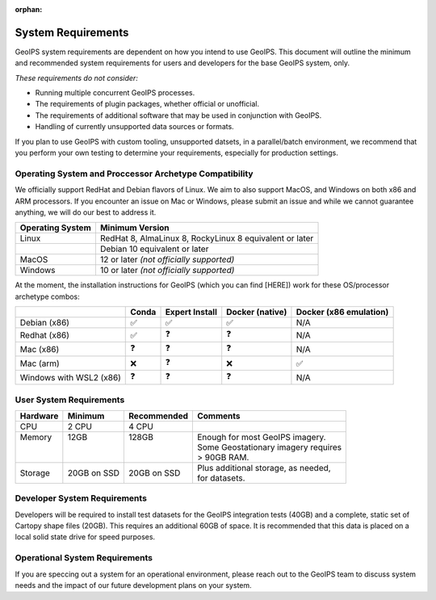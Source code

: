:orphan:

.. dropdown:: Distribution Statement

 | # # # This source code is protected under the license referenced at
 | # # # https://github.com/NRLMMD-GEOIPS.

System Requirements
===================

GeoIPS system requirements are dependent on how you intend to use
GeoIPS. This document will outline the minimum and recommended system
requirements for users and developers for the base GeoIPS system, only.

*These requirements do not consider:*

- Running multiple concurrent GeoIPS processes.
- The requirements of plugin packages, whether official or unofficial.
- The requirements of additional software that may be used in conjunction with
  GeoIPS.
- Handling of currently unsupported data sources or formats.

If you plan to use GeoIPS with custom tooling, unsupported datsets, in a
parallel/batch environment, we recommend that you perform your own testing to
determine your requirements, especially for production settings.

Operating System and Proccessor Archetype Compatibility
-------------------------------------------------------

We officially support RedHat and Debian flavors of Linux. We aim to also support MacOS, and Windows on
both x86 and ARM processors. If you encounter an issue on Mac or Windows,
please submit an issue and while we cannot guarantee anything, we will do our best to address it.

+------------------+---------------------------------------------------------+
| Operating System | Minimum Version                                         |
+==================+=========================================================+
| Linux            | RedHat 8, AlmaLinux 8, RockyLinux 8 equivalent or later |
+------------------+---------------------------------------------------------+
|                  | Debian 10 equivalent or later                           |
+------------------+---------------------------------------------------------+
| MacOS            | 12 or later *(not officially supported)*                |
+------------------+---------------------------------------------------------+
| Windows          | 10 or later *(not officially supported)*                |
+------------------+---------------------------------------------------------+

At the moment, the installation instructions for GeoIPS (which you can find [HERE])
work for these OS/processor archetype combos:

+---------------------------+--------------------+--------------------+--------------------+------------------------+
|                           | Conda              | Expert Install     | Docker (native)    | Docker (x86 emulation) |
+===========================+====================+====================+====================+========================+
| Debian (x86)              | ✅                 | ✅                 | ✅                 | N/A                    |
+---------------------------+--------------------+--------------------+--------------------+------------------------+
| Redhat (x86)              | ✅                 | ❓                 | ❓                 | N/A                    |
+---------------------------+--------------------+--------------------+--------------------+------------------------+
| Mac (x86)                 | ❓                 | ❓                 | ❓                 | N/A                    |
+---------------------------+--------------------+--------------------+--------------------+------------------------+
| Mac (arm)                 | ❌                 | ❓                 | ❌                 | ✅                     |
+---------------------------+--------------------+--------------------+--------------------+------------------------+
| Windows with WSL2 (x86)   | ❓                 | ❓                 | ❓                 | N/A                    |
+---------------------------+--------------------+--------------------+--------------------+------------------------+

User System Requirements
------------------------

+----------+-------------+-------------+--------------------------------------+
| Hardware | Minimum     | Recommended | Comments                             |
+==========+=============+=============+======================================+
| CPU      | 2 CPU       | 4 CPU       |                                      |
+----------+-------------+-------------+--------------------------------------+
|| Memory  || 12GB       || 128GB      || Enough for most GeoIPS imagery.     |
||         ||            ||            || Some Geostationary imagery requires |
||         ||            ||            || > 90GB RAM.                         |
+----------+-------------+-------------+--------------------------------------+
| Storage  | 20GB on SSD | 20GB on SSD || Plus additional storage, as needed, |
|          |             |             || for datasets.                       |
+----------+-------------+-------------+--------------------------------------+

Developer System Requirements
-----------------------------

Developers will be required to install test datasets for the GeoIPS integration
tests (40GB) and a complete, static set of Cartopy shape files (20GB). This requires
an additional 60GB of space. It is recommended that this data is placed on a local
solid state drive for speed purposes.

Operational System Requirements
-------------------------------
If you are speccing out a system for an operational environment, please reach
out to the GeoIPS team to discuss system needs and the impact of our future
development plans on your system.
